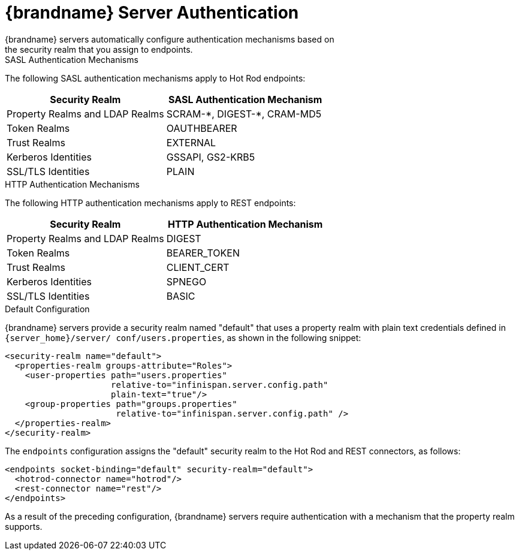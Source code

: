 [id='server_endpoint_auth-{context}']
= {brandname} Server Authentication
{brandname} servers automatically configure authentication mechanisms based on
the security realm that you assign to endpoints.

.SASL Authentication Mechanisms

The following SASL authentication mechanisms apply to Hot Rod endpoints:

|===
|Security Realm |SASL Authentication Mechanism

|Property Realms and LDAP Realms
|SCRAM-+*+, DIGEST-+*+, CRAM-MD5

|Token Realms
|OAUTHBEARER

|Trust Realms
|EXTERNAL

|Kerberos Identities
|GSSAPI, GS2-KRB5

|SSL/TLS Identities
|PLAIN
|===


.HTTP Authentication Mechanisms

The following HTTP authentication mechanisms apply to REST endpoints:

|===
|Security Realm |HTTP Authentication Mechanism

|Property Realms and LDAP Realms
|DIGEST

|Token Realms
|BEARER_TOKEN

|Trust Realms
|CLIENT_CERT

|Kerberos Identities
|SPNEGO

|SSL/TLS Identities
|BASIC
|===

.Default Configuration

{brandname} servers provide a security realm named "default" that uses a
property realm with plain text credentials defined in `{server_home}/server/
conf/users.properties`, as shown in the following snippet:

[source,xml,options="nowrap",subs=attributes+]
----
<security-realm name="default">
  <properties-realm groups-attribute="Roles">
    <user-properties path="users.properties"
                     relative-to="infinispan.server.config.path"
                     plain-text="true"/>
    <group-properties path="groups.properties"
                      relative-to="infinispan.server.config.path" />
  </properties-realm>
</security-realm>
----

The `endpoints` configuration assigns the "default" security realm to the Hot
Rod and REST connectors, as follows:

[source,xml,options="nowrap",subs=attributes+]
----
<endpoints socket-binding="default" security-realm="default">
  <hotrod-connector name="hotrod"/>
  <rest-connector name="rest"/>
</endpoints>
----

As a result of the preceding configuration, {brandname} servers require
authentication with a mechanism that the property realm supports.
